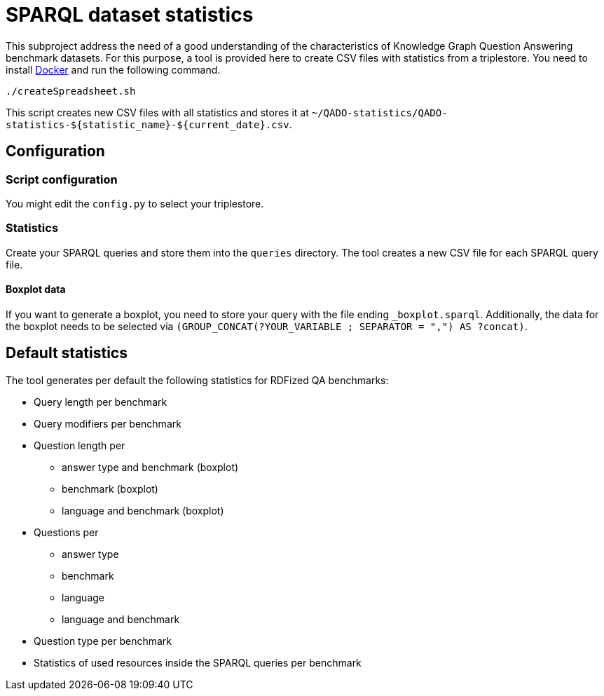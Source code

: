 = SPARQL dataset statistics

This subproject address the need of a good understanding of the characteristics of Knowledge Graph Question Answering benchmark datasets.
For this purpose, a tool is provided here to create CSV files with statistics from a triplestore.
You need to install https://docs.docker.com/get-docker/[Docker]
and run the following command.

[source]
----
./createSpreadsheet.sh
----

This script creates new CSV files with all statistics
and stores it at `~/QADO-statistics/QADO-statistics-${statistic_name}-${current_date}.csv`.

== Configuration
=== Script configuration

You might edit the `config.py` to select your triplestore.

=== Statistics

Create your SPARQL queries and store them into the `queries` directory. 
The tool creates a new CSV file for each SPARQL query file.

==== Boxplot data

If you want to generate a boxplot, you need to store your query with the file ending `_boxplot.sparql`. 
Additionally, the data for the boxplot needs to be selected via `(GROUP_CONCAT(?YOUR_VARIABLE ; SEPARATOR = ",") AS ?concat)`.


== Default statistics

The tool generates per default the following statistics for RDFized QA benchmarks:

* Query length per benchmark
* Query modifiers per benchmark
* Question length per 
  - answer type and benchmark (boxplot)
  - benchmark (boxplot)
  - language and benchmark (boxplot)
* Questions per 
  - answer type
  - benchmark
  - language
  - language and benchmark
* Question type per benchmark
* Statistics of used resources inside the SPARQL queries per benchmark
